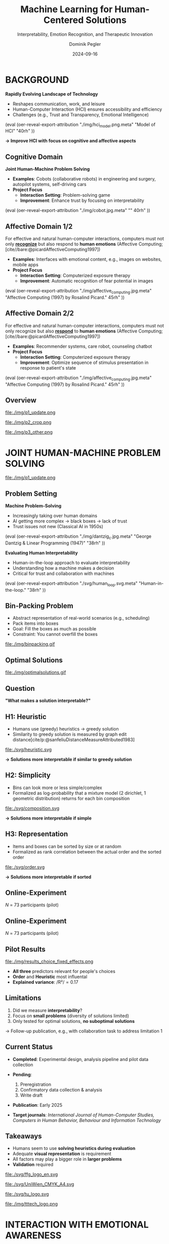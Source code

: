 :PROPERTIES:
:ID:       dae7ee8b-4424-404a-be4c-df415e5abab7
:END:
#+title: Machine Learning for Human-Centered Solutions
#+subtitle: Interpretability, Emotion Recognition, and Therapeutic Innovation
#+project: Faculty Open Presentation 2024
#+created: [2024-09-26 Thu]
#+last_modified: [2024-09-26 Thu 21:21]
#+author: Dominik Pegler
#+email: dominik.pegler@univie.ac.at
#+date: 2024-09-16
#+REVEAL_THEME: white
#+REVEAL_MARGIN: 0.1
#+REVEAL_TRANS: slide
#+REVEAL_SPEED: fast
# +reveal_slide_footer: <div>Footer</div>
#+reveal_single_file: t
#+OPTIONS: num:nil toc:nil reveal_progress:t reveal_control:t reveal_slide_number:t 
#+OPTIONS: reveal_width:1422 reveal_height:800 reveal_center:t reveal_keyboard:t reveal_overview:t
#+BIBLIOGRAPHY: /home/user/Dropbox/org/ref/ref.bib
#+cite_export: csl apa.csl
#+REVEAL_EXTRA_CSS: css/custom.css
#+REVEAL_TITLE_SLIDE:<div><h1>%t</h1><h3 style="color:#6b6b6b">%s<h3><p style="text-transform:none;color:black;font-weight:normal">%a<vvp></div>
#+MACRO: revealimg (eval (oer-reveal-export-attribution $1 $2 $3 $4 $5 $6))
#+MACRO: reveallicense (eval (oer-reveal-export-attribution $1 nil $2 $3 $4 $5 $6))

* reveal.js infos :noexport:

- https://earvingad.github.io/posts/img/orgreveal/orgreveal.html
- https://github.com/emacsmirror/org-re-reveal
- https://revealjs.com/config/
- https://ertwro.github.io/githubppt/Readmeofficial.html

on how to create reusable css classes
- https://www.gibiris.org/eo-blog/posts/2022/09/28_org-reveal-and-gridded-layouts.html

- TODO: check how to insert image licenses using templates https://oer.gitlab.io/emacs-reveal-howto/howto.html#/slide-figure-with-meta-data
- TODO: how to create simple diagrams with diagram+d3js plugins
- TODO: split bibliography if it gets too long
- TODO: find simpler way to create (css classes?) to particular slide layouts

* BACKGROUND

#+REVEAL_HTML: <div style="display: flex; flex-direction: column">
#+REVEAL_HTML: <div style="display: flex; flex-direction: row;">
#+REVEAL_HTML: <div style="width:60%">

*Rapidly Evolving Landscape of Technology*

- Reshapes communication, work, and leisure
- Human-Computer Interaction (HCI) ensures accessibility and efficiency
- Challenges (e.g., Trust and Transparency, Emotional Intelligence)

# Building reliable and understandable systems.

# Creating systems that recognize and respond to emotions.

#+REVEAL_HTML: </div>
#+REVEAL_HTML: <div style="width:40%">
{{{revealimg("./img/hci_model.png.meta", "Model of HCI", "40rh")}}}
#+REVEAL_HTML: </div>
#+REVEAL_HTML: </div>
#+REVEAL_HTML: </div>

#+ATTR_REVEAL: :frag (t)
**\to Improve HCI with focus on cognitive and affective aspects**

** Cognitive Domain
#+reveal_html: <div style="float:left;width:65%;">
*Joint Human-Machine Problem Solving*
#+ATTR_REVEAL: :frag (t)
- *Examples*: Cobots (collaborative robots) in engineering and surgery, autopilot systems, self-driving cars
- *Project Focus*
  - *Interaction Setting*: Problem-solving game
  - *Improvement*: Enhance trust by focusing on interpretability
#+reveal_html: </div>

#+reveal_html: <div style="float:right;width:35%;">
{{{revealimg("./img/cobot.jpg.meta", "", 40rh")}}}
#+reveal_html: </div>
    
** Affective Domain 1/2
:PROPERTIES:
:REVEAL_EXTRA_ATTR: data-auto-animate
:END:
#+reveal_html: <div style="float:left;width:75%;">
For effective and natural human-computer interactions, computers must not only *_recognize_* but also respond to *human emotions* (Affective Computing;  [cite//bare:@picardAffectiveComputing1997])

#+ATTR_REVEAL: :frag (t)
- *Examples*: Interfaces with emotional content, e.g., images on websites, mobile apps
- *Project Focus*
  - *Interaction Setting*: Computerized exposure therapy
  - *Improvement*: Automatic recognition of fear potential in images
#+reveal_html: </div>

#+reveal_html: <div style="float:right;width:25%;">
{{{revealimg("./img/affective_computing.jpg.meta", "Affective Computing (1997) by Rosalind Picard.", 45rh")}}}
#+reveal_html: </div>
** Affective Domain 2/2
:PROPERTIES:
:REVEAL_EXTRA_ATTR: data-auto-animate
:END:
#+reveal_html: <div style="float:left;width:75%;">
For effective and natural human-computer interactions, computers must not only recognize but also *_respond_* to *human emotions* (Affective Computing;  [cite//bare:@picardAffectiveComputing1997])

#+ATTR_REVEAL: :frag (t)
- *Examples*: Recommender systems, care robot, counseling chatbot
- *Project Focus*
  - *Interaction Setting*: Computerized exposure therapy
  - *Improvement*: Optimize sequence of stimulus presentation in response to patient's state
#+reveal_html: </div>

#+reveal_html: <div style="float:right;width:25%;">
{{{revealimg("./img/affective_computing.jpg.meta", "Affective Computing (1997) by Rosalind Picard.", 45rh")}}}
#+reveal_html: </div>
** Overview

# blue box

#+reveal_html:<div style="background:lightblue;border-radius:20px;color:#2e2e2e;padding:4px;"><b>Enhancing Human-Computer Interaction (HCI)</b></div>

# outer div

#+reveal_html:<div style="display:flex;flex-direction:column;font-size:2.0rem">

# grey box 1

#+reveal_html:<div style="display:flex;flex-direction:column;align-items:flex-start;background:#efefef;border-radius:20px;margin-top:8px;margin-bottom:4px;padding:8px">

# header 1

#+reveal_html:<div style="color:#7e7e7e;font-weight:bold;font-size:1.4rem;margin-bottom:4px">Cognitive Domain: Problem Solving</div>

# item 1-1

#+reveal_html:<div style="display:flex; flex-direction:row; margin-top:1rem; width:100%">

#+reveal_html:<div style="width:15%;">
#+ATTR_HTML: :height 100px
file:./img/p1_update.png
#+reveal_html:</div>

#+reveal_html:<div style="display:flex; flex-direction:column;align-items:flex-start;margin-left:2rem;width:85%;">

#+reveal_html:<div style="font-weight:bold;">Joint Human-Machine Problem Solving</div>
#+reveal_html:<div style="font-size:1.6rem;text-align:left">Addressing trust through human interpretability</div>

# end of item 1-1
#+reveal_html:</div>
#+reveal_html:</div>

# end of grey box 1
#+reveal_html:</div>

# grey box 2

#+reveal_html:<div style="display:flex;flex-direction:column;align-items:flex-start;background:#efefef;border-radius:20px;margin-top:4px;margin-bottom:0px;padding:8px">

# header 2

#+reveal_html:<div style="color:#7e7e7e;font-size:1.4rem;font-weight:bold;margin-bottom:4px">Affective Domain: Phobias</div>

# item 2-1

#+reveal_html:<div style="display:flex; flex-direction:row; margin-top:1rem; width:100%">

#+reveal_html:<div style="width:15%;">
#+ATTR_HTML: :height 100px
file:./img/p2_crop.png
#+reveal_html:</div>

#+reveal_html:<div style="display:flex; flex-direction:column;align-items:flex-start;margin-left:2rem;width:85%;">

#+reveal_html:<div style="font-weight:bold;">Enhancing Interaction through Emotional Awareness</div>


#+reveal_html:<div style="font-size:1.6rem;text-align:left">Recognizing fear potential in images</div>

# end of item 2-1
#+reveal_html:</div>
#+reveal_html:</div>

# item 2-2

#+reveal_html:<div style="display:flex; flex-direction:row; margin-top:1rem; width:100%">

#+reveal_html:<div style="width:15%;">
#+ATTR_HTML: :height 100px
file:./img/p3_other.png
#+reveal_html:</div>

#+reveal_html:<div style="display:flex; flex-direction:column;align-items:flex-start;margin-left:2rem;width:85%;">

#+reveal_html:<div style="font-weight:bold;">Optimal Interaction in Therapy</div>

#+reveal_html:<div style="font-size:1.6rem;text-align:left">Selecting  stimulus images based on patient's state</div>

# end of item 2-2
#+reveal_html:</div>
#+reveal_html:</div>


# end of grey box 2
#+reveal_html:</div>

# end of outer div
#+reveal_html:</div>

** Overview :noexport:
:PROPERTIES:
:REVEAL_EXTRA_ATTR: data-auto-animate
:END:

# blue box

#+reveal_html:<div style="background:lightblue;border-radius:20px;color:#2e2e2e;padding:4px;"><b>Enhancing Human-Computer Interaction (HCI)</b></div>

# outer div

#+reveal_html:<div style="display:flex;flex-direction:column;font-size:2.0rem">

# grey box 1

#+reveal_html:<div style="display:flex;flex-direction:column;align-items:flex-start;background:#efefef;border-radius:20px;margin-top:8px;margin-bottom:4px;padding:8px">

# header 1

#+reveal_html:<div style="color:#7e7e7e;font-weight:bold;font-size:1.4rem;margin-bottom:4px">Cognitive Domain: Problem Solving</div>

# item 1-1

#+reveal_html:<div style="display:flex; flex-direction:row; margin-top:1rem; width:100%">

#+reveal_html:<div style="width:15%;">
#+ATTR_HTML: :height 100px
file:./img/p1_update.png
#+reveal_html:</div>

#+reveal_html:<div style="display:flex; flex-direction:column;align-items:flex-start;margin-left:2rem;width:85%;">

#+reveal_html:<div style="font-weight:bold;">Joint Human-Machine Problem Solving</div>
#+reveal_html:<div style="font-size:1.6rem;text-align:left">Addressing trust through human interpretability</div>

# end of item 1-1
#+reveal_html:</div>
#+reveal_html:</div>

# end of grey box 1
#+reveal_html:</div>

# grey box 2

#+reveal_html:<div style="display:flex;flex-direction:column;align-items:flex-start;background:#efefef;border-radius:20px;margin-top:4px;margin-bottom:0px;padding:8px">

# header 2

#+reveal_html:<div style="color:#7e7e7e;font-size:1.4rem;font-weight:bold;margin-bottom:4px">Affective Domain: Phobias</div>

# item 2-1

#+reveal_html:<div style="display:flex; flex-direction:row; margin-top:1rem; width:100%">

#+reveal_html:<div style="width:15%;">
#+ATTR_HTML: :height 100px
file:./img/p2_crop.png
#+reveal_html:</div>

#+reveal_html:<div style="display:flex; flex-direction:column;align-items:flex-start;margin-left:2rem;width:85%;">

#+reveal_html:<div style="font-weight:bold;">Enhancing Interaction through Emotional Awareness</div>


#+reveal_html:<div style="font-size:1.6rem;text-align:left">Awareness of fear potential in images using artificial neural networks</div>

# end of item 2-1
#+reveal_html:</div>
#+reveal_html:</div>

# item 2-2

#+reveal_html:<div style="display:flex; flex-direction:row; margin-top:1rem; width:100%">

#+reveal_html:<div style="width:15%;">
#+ATTR_HTML: :height 100px
file:./img/p3_other.png
#+reveal_html:</div>

#+reveal_html:<div style="display:flex; flex-direction:column;align-items:flex-start;margin-left:2rem;width:85%;">

#+reveal_html:<div style="font-weight:bold;">Optimal Interaction in Therapy</div>

#+reveal_html:<div style="font-size:1.6rem;text-align:left">Selecting  stimulus images based on patient's state</div>

# end of item 2-2
#+reveal_html:</div>
#+reveal_html:</div>


# end of grey box 2
#+reveal_html:</div>

# end of outer div
#+reveal_html:</div>

* JOINT HUMAN-MACHINE PROBLEM SOLVING

#+ATTR_HTML: :height 300px
file:./img/p1_update.png
#+REVEAL_HTML: <span style="font-size: 1.2rem">PIs: Frank Scharnowski (<a href="mailto:frank.scharnowski@univie.ac.at">frank.scharnowski@univie.ac.at)</a>, David Steyrl (<a href="mailto:david.steyrl@univie.ac.at">david.steyrl@univie.ac.at)</a> & Filip Melinscak (<a href="mailto:filip.melinscak@univie.ac.at">filip.melinscak@univie.ac.at)</a></span>

** Problem Setting
#+REVEAL_HTML: <div style="display: flex; flex-direction: column">
#+REVEAL_HTML: <div style="display: flex; flex-direction: row;">
#+REVEAL_HTML: <div style="width:80%">
*Machine Problem-Solving*
#+ATTR_REVEAL: :frag (t)
  - Increasingly taking over human domains
  - AI getting more complex \to black boxes \to lack of trust
  - Trust issues not new (Classical AI in 1950s) 
#+REVEAL_HTML: </div>
#+REVEAL_HTML: <div style="width:20%">
{{{revealimg("./img/dantzig_c.jpg.meta", "George Dantzig & Linear Programming (1947)", "38rh")}}}
#+REVEAL_HTML: </div>
#+REVEAL_HTML: </div>

#+REVEAL_HTML: <div style="display: flex; flex-direction: row;">
#+REVEAL_HTML: <div style="width:80%">
#+ATTR_REVEAL: :frag (t)
*Evaluating Human Interpretability*
#+ATTR_REVEAL: :frag (t)
  - Human-in-the-loop approach to evaluate interpretability
  - Understanding how a machine makes a decision
  - Critical for trust and collaboration with machines
#+REVEAL_HTML: </div>
#+REVEAL_HTML: <div style="width:20%">
#+ATTR_REVEAL: :frag (t)
{{{revealimg("./svg/human_loop.svg.meta", "Human-in-the-loop.", "38rh")}}}
#+REVEAL_HTML: </div>
#+REVEAL_HTML: </div>
#+REVEAL_HTML: </div>

** Combinatorial Design Problems :noexport:
#+REVEAL_HTML: <div style="display:flex;flex-direction:column;height: 100%">
#+REVEAL_HTML: <div style="display:flex; flex-direction:row;justify-content:space-between;height:40%;">

{{{revealimg("./svg/knapsack.svg.meta","Knapsack Problem","30rh")}}}

{{{revealimg("./svg/minimum_spanning_tree.svg.meta","Minimum Spanning Tree","30rh")}}}

{{{revealimg("./svg/traveling_salesman.svg.meta","Traveling Salesman Problem","30rh")}}}


#+REVEAL_HTML: </div>
#+REVEAL_HTML: <div style="display:flex;flex-direction:column;max-height:60%">
#+ATTR_REVEAL: :frag (t)
  - Many real-world scenarios (logistics, etc.)
  - Can be solved by machines optimally (e.g., with Linear Programming)
  - Can be solved by humans (if problem is small enough)
#+ATTR_REVEAL: :frag (t)
  \to **Good setting for human-machine collaboration**
#+REVEAL_HTML: </div>
#+REVEAL_HTML: </div>
** Bin-Packing Problem
#+REVEAL_HTML: <div style="display:flex;flex-direction:row;width: 100%">
#+REVEAL_HTML: <div style="display:flex; flex-direction:column;justify-content:center;width:70%;">
- Abstract representation of real-world scenarios (e.g., scheduling)
- Pack items into boxes
- Goal: Fill the boxes as much as possible
- Constraint: You cannot overfill the boxes
#+REVEAL_HTML: </div>
#+REVEAL_HTML: <div style="display:flex;flex-direction:column;max-width:30%">
#+caption: A human performing the bin packing task.
 file:./img/binpacking.gif
 #+REVEAL_HTML: </div>
 #+REVEAL_HTML: </div>

** Optimal Solutions
#+ATTR_HTML: :height 600px :margin-top 0px :margin-bottom 0px
#+caption: The machine ([[https://developers.google.com/optimization/cp/cp_solver][CP-SAT]]) providing possible optimal solutions.
 file:./img/optimalsolutions.gif

# this variable defines how the figure is exported to html: oer-reveal--figure-div-template. It includes bare <p> tags which do not allow for further customization using css. we will add a class to it to make this possible.

** Question
*"What makes a solution interpretable?"*

** H1: Heuristic
- Humans use (greedy) heuristics \to greedy solution
- Similarity to greedy solution is measured by graph edit distance[cite/p:@sanfeliuDistanceMeasureAttributed1983] 
  
#+ATTR_HTML: :height 480px :margin-top 0px :margin-bottom 0px
 file:./svg/heuristic.svg

#+ATTR_REVEAL: :frag (t)
*\to Solutions more interpretable if similar to greedy solution*
  
** H2: Simplicity

- Bins can look more or less simple/complex
- Formalized as log-probability that a mixture model (2 dirichlet, 1 geometric distribution) returns for each bin composition

#+ATTR_HTML: :height 480px :margin-top 0px :margin-bottom 0px
 file:./svg/composition.svg

#+ATTR_REVEAL: :frag (t)
*\to Solutions more interpretable if simple*

** H3: Representation
 
- Items and boxes can be sorted by size or at random
- Formalized as rank correlation between the actual order and the sorted order

#+ATTR_HTML: :height 480px :margin-top 0px :margin-bottom 0px
 file:./svg/order.svg

#+ATTR_REVEAL: :frag (t)
*\to Solutions more interpretable if sorted*
  
** Online-Experiment
:PROPERTIES:
:REVEAL_EXTRA_ATTR: data-auto-animate
:END:

#+REVEAL_HTML: <img src="svg/experiment_1.svg" alt="experiment overview" style="max-height:666px"/>
/N/ = 73 participants (pilot)

** Online-Experiment
:PROPERTIES:
:REVEAL_EXTRA_ATTR: data-auto-animate
:END:

#+REVEAL_HTML: <img src="svg/experiment_2.svg" alt="experiment detail" style="max-height:666px"/>
/N/ = 73 participants (pilot)

** Pilot Results
#+REVEAL_HTML: <div style="display:flex;flex-direction:row;width: 100%">
#+REVEAL_HTML: <div style="display:flex; flex-direction:column;justify-content:center;width:60%;">

#+ATTR_HTML: :height 100% :margin-top 0px :margin-bottom 0px
#+caption:Fixed Effects Estimates of Predictor Variables (x-axis) on Choice (y-axis) in Multilevel Analysis. The plot displays the estimated fixed effects (with 95% confidence intervals) for the three predictors. The effects are adjusted for random effects at the group level.
 file:./img/results_choice_fixed_effects.png
#+REVEAL_HTML: </div>

#+REVEAL_HTML: <div style="display:flex; flex-direction:column;justify-content:center;width:40%;">
- *All three* predictors relevant for people's choices
- *Order* and *Heuristic* most influental
- *Explained variance*: /R²/\equal0.17
#+REVEAL_HTML: <div style="font-size:1.5rem;">
# Other findings:
#  - Considerable participant variability in all predictors
#  - Self-reported problem-solving skills ("PSI") and solving performance do not moderate choice
#+REVEAL_HTML: </div>
#+REVEAL_HTML: </div>
#+REVEAL_HTML: </div>


** Pilot Results Machine Learning Analysis :noexport:

** Pilot Results Eye-tracking :noexport:
#+REVEAL_HTML: <div style="display:flex;flex-direction:column;width: 100%">
#+REVEAL_HTML: <div style="display:flex; flex-direction:column;justify-content:center;">
- *Gaze dwell times* predictive of choice (/r/ \equal 0.20)
- \Delta /t/ = /t_right_box/ - /t_left_box/
- Webcam-Eye-Tracking using [[https://webgazer.cs.brown.edu/][WebGazer.js]]
  
#+REVEAL_HTML: </div>
#+REVEAL_HTML: <div style="display:flex; flex-direction:row;justify-content:center;">


#+ATTR_HTML: :height 500px :margin-bottom 0px
#+caption:Heatmap indicating gaze dwell times during an evaluation trial.
file:./img/eye_example.png

# #+ATTR_HTML: :height 450px :margin-top 0px :margin-bottom 0px
# #+caption:Correlation (with 95% confidence interval) of gaze dwell time (right versus left) with the outcome variable 'choice', highlighting the relationship between where participants direct their gaze and their choices.
#  file:./img/eye_correlation.png

#+REVEAL_HTML: </div>
#+REVEAL_HTML: </div>

** Limitations
1. Did we measure *interpretability*?
2. Focus on *small problems* (diversity of solutions limited)
3. Only tested for optimal solutions, *no suboptimal solutions*

#+ATTR_REVEAL: :frag (t)
\to Follow-up publication, e.g., with collaboration task to address limitation 1
** Current Status

- *Completed*: Experimental design, analysis pipeline and pilot data collection

- *Pending*:

  1. Preregistration
  2. Confirmatory data collection & analysis
  3. Write draft
   
- *Publication*: Early 2025

- *Target journals*: /International Journal of Human-Computer Studies, Computers in Human Behavior, Behaviour and Information Technology/

** Possible future directions :noexport:
#+ATTR_HTML: :width 100% :margin-top 0px :margin-bottom 0px
file:./svg/next_steps.svg


** Takeaways
- Humans seem to use *solving heuristics during evaluation*​
- Adequate *visual representation* is requirement​
- All factors may play a bigger role in *larger problems*​
- *Validation* required


#+REVEAL_HTML: <div>
#+REVEAL_HTML: <div style="font-size:0.8rem;margin-top:2rem;margin-bottom:1rem;">This project is funded by <a href="https://www.ffg.at">www.ffg.at</a></div>
#+ATTR_HTML: :height 40px
file:./svg/ffg_logo_en.svg
#+REVEAL_HTML: </div>

#+REVEAL_HTML: <div>
#+REVEAL_HTML: <div style="font-size:0.8rem;margin-top:2rem;margin-bottom:1rem">and carried out in association with</div>
#+REVEAL_HTML: <div style="display:flex;justify-content:center;align-items:center;">

#+ATTR_HTML: :width 130px
file:./svg/UniWien_CMYK_A4.svg

#+ATTR_HTML: :height 50vpx
file:./svg/tu_logo.svg

#+ATTR_HTML: :width 120px
file:./img/tttech_logo.png

#+REVEAL_HTML: </div>
#+REVEAL_HTML: </div>

* INTERACTION WITH EMOTIONAL AWARENESS

#+ATTR_HTML: :height 300px
file:./img/p2_crop.png
  
** Problem Setting
#+REVEAL_HTML: <div style="display:flex;flex-direction:column;height: 100%">
#+REVEAL_HTML: <div style="display:flex; flex-direction:row;justify-content:space-evenly;height:40%;">

#+ATTR_HTML: :height 250px
#+caption: The stimulus set.
file:./img/example_stimuli_large.png

#+ATTR_HTML: :height 250px
#+caption: Rating the fear level of each image.
file:./img/fear_ratings.png

#+ATTR_HTML: :height 250px
#+caption: Example rated images.
file:./img/example_stimuli_rated.png

#+REVEAL_HTML: </div>
#+REVEAL_HTML: <div style="display:flex;flex-direction:column;max-height:60%">

#+ATTR_REVEAL: :frag (t)
- *Interaction Setting*: Computerized Exposure Therapy
- *Images with emotional content* (e.g., spiders)
  - Usage requires information, e.g., how much fear they provoke
  - Fear ratings for 313 spider images [cite/p:@karnerSpiDaDatasetSelfreport2024]
#+ATTR_REVEAL: :frag (t)
- *Improvement*: Automatic evaluation of fear potential in new images

** Research questions
#+reveal_html:<div style="border-radius:12px;background-color:lightblue;">
#+ATTR_REVEAL: :frag (t)
Q1: Can a machine learning model built for object recognition learn a *latent construct* such as fear?
#+reveal_html:<div style="font-size:1.9rem;">
#+ATTR_REVEAL: :frag (t)
Q1-1: How much *data* do we need?
#+ATTR_REVEAL: :frag (t)
Q1-2: What *erros* will it make?
#+reveal_html:</div>
#+reveal_html:</div>

#+reveal_html:<div style="border-radius:12px;background-color:lightblue;margin-top:3rem">
#+ATTR_REVEAL: :frag (t)
Q2: *How* does the model arrive at its judgments and how do they differ from *human judgments*?
#+reveal_html:</div>

** Deep Neural Networks    
:PROPERTIES:
:REVEAL_EXTRA_ATTR: data-auto-animate
:END:

- Use deep neural networks to rate new images [cite/p:@lecunDeepLearning2015]
- Pre-trained on large datasets (ImageNet; [cite//bare:@dengImageNetLargescaleHierarchical2009])
{{{revealimg("./img/cnn_architecture.png.meta","Architecture of a convolutional neural network (CNN)","40rh")}}}

** Deep Neural Networks    
:PROPERTIES:
:REVEAL_EXTRA_ATTR: data-auto-animate
:END:

- Use deep neural networks to rate new images [cite/p:@lecunDeepLearning2015]
- Pre-trained on large datasets (ImageNet; [cite//bare:@dengImageNetLargescaleHierarchical2009])
{{{revealimg("./img/cnn_architecture_mod.png.meta","Architecture of a convolutional neural network (CNN)","40rh")}}}
- Transfer Learning [cite/p:@yosinskiHowTransferableAre2014]: Adapt & fine-tune on own data (313 images with fear ratings) \to *"Spider-Fear-Network"*

** Methodology :noexport:
:PROPERTIES:
:REVEAL_EXTRA_ATTR: data-auto-animate
:END:

#+reveal_html:<div style="border-radius:12px;background-color:lightblue;">
Q1: Can computer vision models built for object recognition learn a *latent construct* such as fear?
#+reveal_html:</div>


#+reveal_html:<div style="font-size:2.2rem;">
#+ATTR_REVEAL: :frag (t)
1. Find suitable deep learning *architecture* ([[https://timm.fast.ai][timm.fast.ai]])
2. Write *training* pipeline + train model
3. *Learning curve analysis*: Train multiple times with different amounts of data
4. *Error analysis*: Which images are difficult to predict
#+reveal_html:</div>

#+reveal_html:<div style="border-radius:12px;background-color:lightblue;">
Q2: *How* does the model arrive at its judgments and how do they differ from *human judgments*?
#+reveal_html:</div>

#+reveal_html:<div style="font-size:2.2rem;">
#+ATTR_REVEAL: :frag (t)
5. *Explain predictions*: Highlight fear-relevant regions in each image using Gradient-weighted Class Activation Mapping (Grad-CAM; [cite//bare:@selvarajuGradCAMVisualExplanations2020])
6. *Alignment analysis*: How do the model's judgments differ from human judgments (uncertainty, fear-relevant regions)
#+reveal_html:</div>



# prediction

** First Results
** Predictions


#+REVEAL_HTML: <div style="display:flex;flex-direction:row;width: 100%">
#+REVEAL_HTML: <div style="display:flex; flex-direction:column;justify-content:center;width:60%;">
#+ATTR_HTML: :height 600px :margin-top 0px :margin-bottom 0px
#+caption:Predictive performance of the CNN model for each image.
file:./svg/cnn_results.svg
#+REVEAL_HTML: </div>

#+REVEAL_HTML: <div style="display:flex; flex-direction:column;justify-content:flex-start;width:40%;">
- Promising predictive accuracy
- Model: ResNet50 [cite/p:@heDeepResidualLearning2015]
- Training is possible on standard PC hardware (hours–days)
#+REVEAL_HTML: </div>
#+REVEAL_HTML: </div>



# grad cam

** Attributions

** Attributions
:PROPERTIES:
:REVEAL_EXTRA_ATTR: data-auto-animate
:END:
Gradient-weighted Class Activation Mapping (Grad-CAM; [cite//bare:@selvarajuGradCAMVisualExplanations2020])

  file:./img/Sp_283_gradcam.png

** Attributions
:PROPERTIES:
:REVEAL_EXTRA_ATTR: data-auto-animate
:END:
Gradient-weighted Class Activation Mapping (Grad-CAM; [cite//bare:@selvarajuGradCAMVisualExplanations2020])

  file:./img/Sp_111_gradcam.png

** Attributions
:PROPERTIES:
:REVEAL_EXTRA_ATTR: data-auto-animate
:END:
Gradient-weighted Class Activation Mapping (Grad-CAM; [cite//bare:@selvarajuGradCAMVisualExplanations2020])

  file:./img/Sp_285_gradcam.png

** Attributions
:PROPERTIES:
:REVEAL_EXTRA_ATTR: data-auto-animate
:END:
Gradient-weighted Class Activation Mapping (Grad-CAM; [cite//bare:@selvarajuGradCAMVisualExplanations2020])

  file:./img/Sp_073_gradcam.png

** Feature Visualization
** Feature Visualization
:PROPERTIES:
:REVEAL_EXTRA_ATTR: data-auto-animate
:END:
What does a neuron in each layer look for?

#+ATTR_HTML: :height 70px
file:./svg/cnn_layers_early.svg

*Early Layers*

#+REVEAL_HTML: <div style="display:flex;flex-direction:row">
#+ATTR_HTML: :width 100%
#+CAPTION: Activation patterns in 9 example neurons for layer 1 (left), layer 2.1 (middle) and layer 2.2 (right).
  file:./img/features_early.png

** Feature Visualization
:PROPERTIES:
:REVEAL_EXTRA_ATTR: data-auto-animate
:END:
What does a neuron in each layer look for?

#+ATTR_HTML: :height 70px
file:./svg/cnn_layers_intermediate.svg

*Intermediate Layers*

#+REVEAL_HTML: <div style="display:flex;flex-direction:row">
#+ATTR_HTML: :width 100%
#+CAPTION: Activation patterns in example neurons for layer 3.1 (left), layer 3.2 (middle) and layer 3.3 (right).
  file:./img/features_intermediate.png
#+REVEAL_HTML: </div>

** Feature Visualization
:PROPERTIES:
:REVEAL_EXTRA_ATTR: data-auto-animate
:END:
What does a neuron in each layer look for?

#+ATTR_HTML: :height 70px
file:./svg/cnn_layers_last.svg

*Last Layers*

#+REVEAL_HTML: <div style="display:flex;flex-direction:row">
#+ATTR_HTML: :width 100%
#+CAPTION: Activation patterns in example neurons for layer 4.1 (left), layer 4.2 (middle) and layer 4.3 (right).
  file:./img/features_last.png
#+REVEAL_HTML: </div>

** Feature Visualization
:PROPERTIES:
:REVEAL_EXTRA_ATTR: data-auto-animate
:END:
What does a neuron in each layer look for?

#+ATTR_HTML: :height 70px
file:./svg/cnn_layers_final.svg

*Final Output Node*

#+ATTR_HTML: :width 100%
#+CAPTION: Three example images that maximize the final output "Fear".
  file:./img/features_final.png

** Why ... :noexport:

**... not just LLMs?**

1. CNNs *smaller* than transfomer LLMs (optimized for image tasks) and can run on affordable hardware (more efficient)
2. Most CNNs *free and open-source* (open science, reproducibility, ...)
3. Their decisions can be made *explainable* with methods like Grad-CAM (a consequence of 1 & 2)
   
** Current Status
- *Completed*: Concept, Analysis Pipeline
- *Pending*:
  - Explore more architectures
  - Error & learning curve analysis
  - Investigate overlap with human judgments
  - Write draft
- *Publication*: 2025
- *Target journals*: /International Journal of Human-Computer Studies, IEEE Transactions on Affective Computing, Computers in Human Behavior, Behaviour and Information Technology/

** Takeaways

- Computer vision models can learn latent construct like fear *(Q1)*
- Model’s judgments often, but not always, understandable (fear-eliciting stimulus not highlighted) *(Q2)*
  
* OPTIMAL INTERACTION IN EXPOSURE THERAPY

#+ATTR_HTML: :height 300px
file:./img/p3_other.png
#+REVEAL_HTML: <span style="font-size: 1.2rem">PI: Filip Melinscak (<a href="mailto:filip.melinscak@univie.ac.at">filip.melinscak@univie.ac.at)</a></span>


** Problem Setting

#+reveal_html: <div style="float:right;width:75%;">
#+ATTR_REVEAL: :frag (t)
- *Interaction Setting*: Computerized Exposure Therapy
- *Improvement*: Find optimal stimulus sequence based on patient's state
- *Challenges*:
  - Highly complex and individualized process
  - Inconsistent and subjective protocol tailoring
  - High-dimensional variable space
#+reveal_html: </div>

#+reveal_html: <div style="float:right;width:25%;">
#+ATTR_HTML: :height 300px :margin-top 0px :margin-bottom 0px
#+NAME: sequence_illustration
file:./img/p3_sequence.png
#+reveal_html: </div>

** Reinforcement Learning

#+caption: Exposure therapy as a reinforcement learning setting.
#+ATTR_HTML: :height 300px :margin-top 0px :margin-bottom 0px
#+NAME: aether_illustration
file:./img/aether_illustration.png

#+ATTR_REVEAL: :frag (t)
  - *Reinforcement Learning* (RL; [cite//bare:@suttonReinforcementLearningIntroduction2018]) offers a data-driven approach
  - Agent learns optimal actions through *trial and error*
  - *Therapist*: Deep RL Algorithms like Deep Q Networks (DQN; [cite//bare:@mnihPlayingAtariDeep2013])
  - *Simulated Patient*: e.g., [cite/text:@rescorla1972theory] $F_{\text{expected}} \leftarrow F_{\text{expected}} + \alpha (F_{\text{actual}} - F_{\text{expected}})$

# \[
# V_{\text{new}} = V_{\text{old}} + \alpha (\lambda - V_{\text{old}})
# \]


** Research Questions
:PROPERTIES:
:REVEAL_EXTRA_ATTR: data-auto-animate
:END:

#+reveal_html:<div style="border-radius:12px;background-color:lightblue;">
#+ATTR_REVEAL: :frag (t)
Q1: How can RL *model fear extinction* and optimize therapy protocols?
#+reveal_html:</div>

#+reveal_html:<div style="border-radius:12px;background-color:lightblue;margin-top:3rem">
#+ATTR_REVEAL: :frag (t)
Q2: Can RL improve *consistency and objectivity* in exposure therapy?
#+reveal_html:</div>
    
** Planned Methodology
:PROPERTIES:
:REVEAL_EXTRA_ATTR: data-auto-animate
:END:

#+reveal_html:<div style="font-size:2.6rem;border-radius:12px;background-color:lightblue;">
Q1: How can RL *model fear extinction* and optimize therapy protocols?
#+reveal_html:</div>

#+reveal_html:<div style="font-size:2.4rem;">
#+ATTR_REVEAL: :frag (t)
    1. Selecting *RL algorithms* based on theoretical and practical applicability
    2. Conducting preliminary *simulations* using models such as Rescorla-Wagner
    3. Defining and testing *reward functions* to guide learning
    4. Running iterative computational *experiments* to refine algorithms
#+reveal_html:</div>

#+reveal_html:<div style="font-size:2.6rem;border-radius:12px;background-color:lightblue;">
Q2: Can RL improve *consistency and objectivity* in exposure therapy?
#+reveal_html:</div>

#+reveal_html:<div style="font-size:2.4rem;">
#+ATTR_REVEAL: :frag (t)
Empirical validation with real subjects
#+reveal_html:</div>

** Current Status

- *Completed*: Concept (partly)

- *Pending*:

  1. Literature Review
  2. Select Algorithms
  3. Run Simulations
  4. Design Experiment
   
- *Publication*: 2026

- *Target journals*: /International Journal of Human-Computer Studies, IEEE Transactions on Affective Computing, Computers in Human Behavior, Behaviour and Information Technology/
  
** Takeaways :noexport:
    - Aim to advance computer-aided exposure therapy
    - Find good exposure therapy protocols
    - Address limitations through RL
    - Potential to improve therapy outcomes
      
* Open Science

#+ATTR_HTML: :height 300px
[[file:./img/open_science.jpg]]

All data, code, material, preregistrations will be made openly available on [[https://osf.io/][osf.io]]

* Schedule


#+reveal_html:<div style="float:left;width:7%;display:flex;flex-direction:column;justify-content:space-evenly;height:600px">
#+attr_html: :max-width 100px
file:./img/p1_update.png
#+attr_html: :max-width 100px
file:./img/p2_crop.png
#+attr_html: :max-width 100px
file:./img/p3_other.png
#+reveal_html:</div>

#+reveal_html:<div style="float:right;width:93%;justify-items:flex-start">
#+ATTR_HTML: :width 1350px :margin-top 0px
 file:./svg/gantt.svg
#+reveal_html:</div>

* Summary
# blue box

#+reveal_html:<div style="background:lightblue;border-radius:20px;color:#2e2e2e;padding:4px;"><b>Enhancing Human-Computer Interaction (HCI)</b></div>
#+ATTR_REVEAL: :frag (t)
1. First results show us how we can enhance *trust* by finding factors that matter for interpretability
2. AI models can learn *emotional potential in images*, but the "how" remains open
3. Reinforcement learning is a promising approach for finding good *interaction protocols* in computerized exposure therapy
* Source code :noexport:
#+begin_src python -n :results output
import numpy as np

np.random.seed(12)
x = np.random.randint(100)
print(x)
#+end_src

#+RESULTS:
: 75

* Equations :noexport:
  - Here is an inline equation: \( E = mc^2 \).
  - Here is a displayed equation:
    \[
    a^2 + b^2 = c^2
    \]
* References
   :PROPERTIES:
   :CUSTOM_ID: bibliography
   :END:


# adjust font-size and line-width and in css/custom.css if you cannot put all references on 1 slide. a better solution that allows splitting the bibliography across slides still needs to be found. 

# note: this uses apa.csl which is downloaded from the zotero style repository and makes sure that the bibliography is formatted correctly. https://www.zotero.org/styles

#+print_bibliography:
